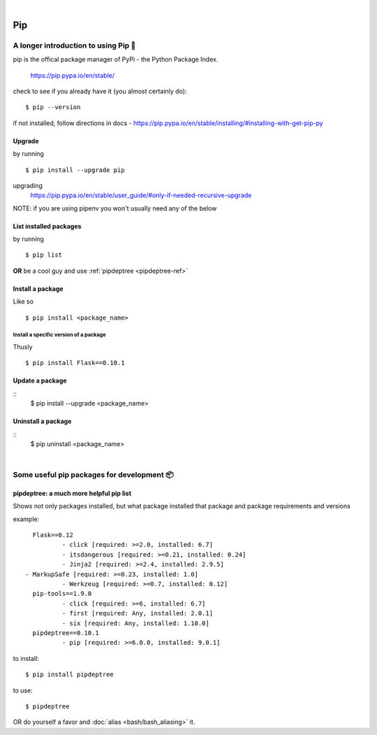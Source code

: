 |

===
Pip
===

A longer introduction to using Pip 🍎
======================================
pip is the offical package manager of PyPi - the Python Package Index. 

    https://pip.pypa.io/en/stable/

check to see if you already have it (you almost certainly do):
::

    $ pip --version

if not installed, follow directions in docs -
https://pip.pypa.io/en/stable/installing/#installing-with-get-pip-py

Upgrade
--------
by running
::

    $ pip install --upgrade pip

upgrading
    https://pip.pypa.io/en/stable/user_guide/#only-if-needed-recursive-upgrade

NOTE: if you are using pipenv you won't usually need any of the below

List installed packages
------------------------
by running
::
    $ pip list

**OR** be a cool guy and use :ref:`pipdeptree <pipdeptree-ref>`

Install a package
------------------
Like so
::
    $ pip install <package_name>

Install a specific version of a package
........................................
Thusly
::
    $ pip install Flask==0.10.1

Update a package
-----------------
::
    $ pip install --upgrade <package_name>

Uninstall a package
--------------------
:: 
    $ pip uninstall <package_name>

|

Some useful pip packages for development 📦
=============================================

.. _pipdeptree-ref: 

pipdeptree: a much more helpful pip list
-----------------------------------------
Shows not only packages installed, but what package installed that package and package requirements and versions

example::

	Flask==0.12
  		- click [required: >=2.0, installed: 6.7]
  		- itsdangerous [required: >=0.21, installed: 0.24]
  		- Jinja2 [required: >=2.4, installed: 2.9.5]
      - MarkupSafe [required: >=0.23, installed: 1.0]
  		- Werkzeug [required: >=0.7, installed: 0.12]
	pip-tools==1.9.0
  		- click [required: >=6, installed: 6.7]
  		- first [required: Any, installed: 2.0.1]
  		- six [required: Any, installed: 1.10.0]
	pipdeptree==0.10.1
  		- pip [required: >=6.0.0, installed: 9.0.1]

to install::

	$ pip install pipdeptree

to use::
	
	$ pipdeptree

OR do yourself a favor and :doc:`alias <bash/bash_aliasing>` it.
